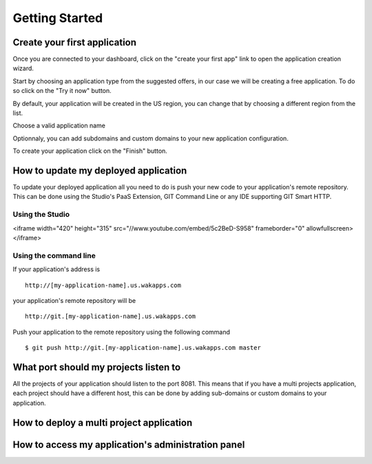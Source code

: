 ===============
Getting Started
===============
*****************************
Create your first application
*****************************

Once you are connected to your dashboard, click on the "create your first app" link to open the application creation wizard.

.. image:: images/noapps.png

Start by choosing an application type from the suggested offers, in our case we will be creating a free application. To do so click on the "Try it now" button.

.. image:: images/try_it_now.png

By default, your application will be created in the US region, you can change that by choosing a different region from the list.

.. image:: images/region.png

Choose a valid application name

.. image:: images/domain.png

Optionnaly, you can add subdomains and custom domains to your new application configuration.

.. image:: images/subdomains.png

.. image:: images/custom_domains.png

To create your application click on the "Finish" button.

.. image:: images/finish.png

*************************************
How to update my deployed application
*************************************

To update your deployed application all you need to do is push your new code to your application's remote repository.
This can be done using the Studio's PaaS Extension, GIT Command Line or any IDE supporting GIT Smart HTTP.

Using the Studio
================



.. raw:: html

<iframe width="420" height="315" src="//www.youtube.com/embed/5c2BeD-S958" frameborder="0" allowfullscreen></iframe>



Using the command line
======================

If your application's address is ::

 http://[my-application-name].us.wakapps.com

your application's remote repository will be ::

 http://git.[my-application-name].us.wakapps.com

Push your application to the remote repository using the following command ::

 $ git push http://git.[my-application-name].us.wakapps.com master
 
**************************************
What port should my projects listen to
**************************************

All the projects of your application should listen to the port 8081.
This means that if you have a multi projects application, each project should have a different host, this can be done by adding sub-domains or custom domains to your application.

*****************************************
How to deploy a multi project application
*****************************************


***************************************************
How to access my application's administration panel
***************************************************
